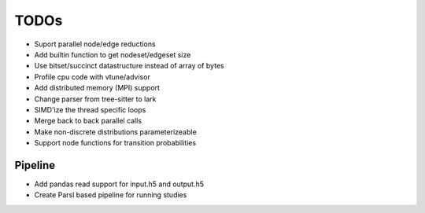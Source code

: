TODOs
=====

* Suport parallel node/edge reductions
* Add builtin function to get nodeset/edgeset size
* Use bitset/succinct datastructure instead of array of bytes
* Profile cpu code with vtune/advisor
* Add distributed memory (MPI) support
* Change parser from tree-sitter to lark
* SIMD'ize the thread specific loops
* Merge back to back parallel calls
* Make non-discrete distributions parameterizeable
* Support node functions for transition probabilities

Pipeline
........

* Add pandas read support for input.h5 and output.h5
* Create Parsl based pipeline for running studies

